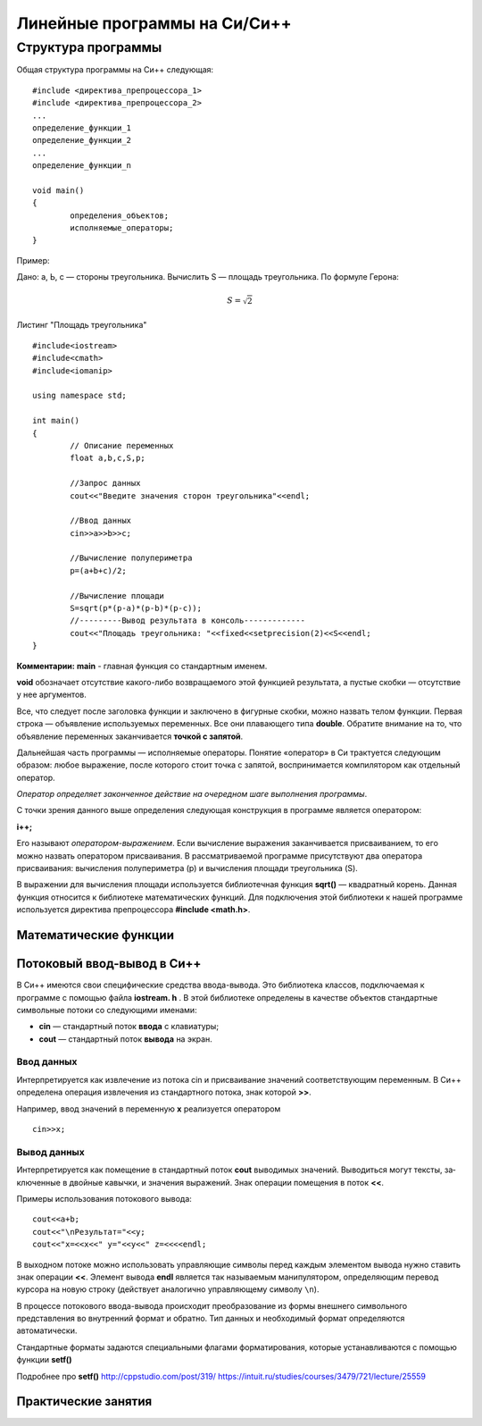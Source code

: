 #############################
Линейные программы на Си/Си++
#############################

~~~~~~~~~~~~~~~~~~~
Структура программы
~~~~~~~~~~~~~~~~~~~

Общая структура программы на Си++ следующая:

::

	#include <директива_препроцессора_1>
	#include <директива_препроцессора_2>
	...
	определение_функции_1
	определение_функции_2
	...
	определение_функции_n

	void main()
	{
		определения_объектов;
		исполняемые_операторы;
	}

Пример:

Дано: а, Ь, с — стороны треугольника. Вычислить S — площадь треугольника. По формуле Герона:

.. math::

	S = $\sqrt{2}$

Листинг "Площадь треугольника"

::

	#include<iostream>
	#include<cmath>
	#include<iomanip>
	
	using namespace std;
	
	int main()
	{
		// Описание переменных	
		float a,b,c,S,p;
		
		//Запрос данных
		cout<<"Введите значения сторон треугольника"<<endl;
		
		//Ввод данных
		cin>>a>>b>>c;
		
		//Вычисление полупериметра
		p=(a+b+c)/2;
		
		//Вычисление площади
		S=sqrt(p*(p-a)*(p-b)*(p-c));
		//---------Вывод результата в консоль-------------
		cout<<"Площадь треугольника: "<<fixed<<setprecision(2)<<S<<endl;
	}

**Комментарии:**
**main** - главная функция со стандартным именем.

**void** обозначает отсутствие какого-либо возвращаемого этой функцией результата, а пустые скобки — отсутствие у нее аргументов. 

Все, что следует после заголовка функции и заключе­но в фигурные скобки, можно назвать телом функции. Первая строка — объявление используемых переменных. Все они плаваю­щего типа **double**. Обратите внимание на то, что объявление пе­ременных заканчивается **точкой с запятой**.

Дальнейшая часть программы — исполняемые операторы. Понятие «оператор» в Си трактуется следующим образом: любое выражение, после которого стоит точка с запятой, вос­принимается компилятором как отдельный оператор. 

*Оператор определяет законченное действие на очередном шаге выполнения программы*.

С точки зрения данного выше определения следующая конструкция в программе является оператором:

**i++;**

Его называют *оператором-выражением*. Если вычисление выражения заканчивается присваиванием, то его можно назвать опера­тором присваивания. В рассматриваемой программе присутствуют два оператора присваивания: вычисления полупериметра (р) и вычисления площади треугольника (S).

В выражении для вычисления площади используется библио­течная функция **sqrt()** — квадратный корень.
Данная функция относится к библиотеке математических функ­ций. Для подключения этой библиотеки к нашей программе ис­пользуется директива препроцессора **#include <math.h>**.

Математические функции 
~~~~~~~~~~~~~~~~~~~~~~

.. figure:: 02_math_table.png
       :scale: 100 %
       :align: center
       :alt: asda
       
Потоковый ввод-вывод в Си++
~~~~~~~~~~~~~~~~~~~~~~~~~~~

В Си++ имеются свои специфические средства ввода-вывода. Это библиотека классов, под­ключаемая к программе с помощью файла **iostream. h** . В этой библиотеке определены в качестве объектов стандартные символь­ные потоки со следующими именами:

* **cin** — стандартный поток **ввода** с клавиатуры;
* **cout** — стандартный поток **вывода** на экран.

Ввод данных
"""""""""""

Интерпретируется как извлечение из потока cin и присваивание значений соответствующим переменным. В Си++ определена операция извлечения из стандартного потока, знак которой **>>**. 

Например, ввод значений в переменную **х** реализуется оператором

::

	cin>>x;

Вывод данных
""""""""""""

Интерпретируется как помещение в стандартный поток **cout** выводимых значений. Выводиться могут тексты, за­ключенные в двойные кавычки, и значения выражений. Знак операции помещения в поток **<<**. 

Примеры использования потокового вывода:

::
	
	cout<<a+b;
	соut<<"\nРезультат="<<y;
	cout<<"x=<<x<<" y="<<y<<" z=<<<<endl;

В выходном потоке можно использовать управляющие символы перед каждым элементом вывода нужно ста­вить знак операции **<<**. Элемент вывода **endl** является так называ­емым манипулятором, определяющим перевод курсора на новую строку (действует аналогично управляющему символу ``\n``).

В процессе потокового ввода-вывода происходит преобразо­вание из формы внешнего символьного представления во внут­ренний формат и обратно. Тип данных и необходимый формат определяются автоматически.

Стандартные форматы задаются специальными флагами форматирования, которые устанавлива­ются с помощью функции **setf()**












Подробнее про **setf()**
http://cppstudio.com/post/319/
https://intuit.ru/studies/courses/3479/721/lecture/25559


Практические занятия
~~~~~~~~~~~~~~~~~~~~

